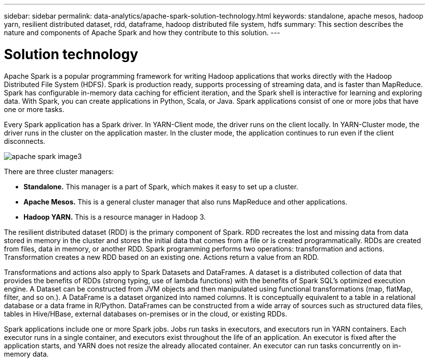 ---
sidebar: sidebar
permalink: data-analytics/apache-spark-solution-technology.html
keywords: standalone, apache mesos, hadoop yarn, resilient distributed dataset, rdd, dataframe, hadoop distributed file system, hdfs
summary: This section describes the nature and components of Apache Spark and how they contribute to this solution.
---

= Solution technology
:hardbreaks:
:nofooter:
:icons: font
:linkattrs:
:imagesdir: ../media/

//
// This file was created with NDAC Version 2.0 (August 17, 2020)
//
// 2022-08-03 14:35:46.429296
//

[.lead]
Apache Spark is a popular programming framework for writing Hadoop applications that works directly with the Hadoop Distributed File System (HDFS). Spark is production ready, supports processing of streaming data, and is faster than MapReduce. Spark has configurable in-memory data caching for efficient iteration, and the Spark shell is interactive for learning and exploring data. With Spark, you can create applications in Python, Scala, or Java. Spark applications consist of one or more jobs that have one or more tasks.

Every Spark application has a Spark driver. In YARN-Client mode, the driver runs on the client locally. In YARN-Cluster mode, the driver runs in the cluster on the application master. In the cluster mode, the application continues to run even if the client disconnects.

image::apache-spark-image3.png[]

There are three cluster managers:

* *Standalone.* This manager is a part of Spark, which makes it easy to set up a cluster.
* *Apache Mesos.* This is a general cluster manager that also runs MapReduce and other applications.
* *Hadoop YARN.* This is a resource manager in Hadoop 3.

The resilient distributed dataset (RDD) is the primary component of Spark. RDD recreates the lost and missing data from data stored in memory in the cluster and stores the initial data that comes from a file or is created programmatically. RDDs are created from files, data in memory, or another RDD. Spark programming performs two operations: transformation and actions. Transformation creates a new RDD based on an existing one. Actions return a value from an RDD.

Transformations and actions also apply to Spark Datasets and DataFrames. A dataset is a distributed collection of data that provides the benefits of RDDs (strong typing, use of lambda functions) with the benefits of Spark SQL’s optimized execution engine. A Dataset can be constructed from JVM objects and then manipulated using functional transformations (map, flatMap, filter, and so on.). A DataFrame is a dataset organized into named columns. It is conceptually equivalent to a table in a relational database or a data frame in R/Python. DataFrames can be constructed from a wide array of sources such as structured data files, tables in Hive/HBase, external databases on-premises or in the cloud, or existing RDDs.

Spark applications include one or more Spark jobs. Jobs run tasks in executors, and executors run in YARN containers. Each executor runs in a single container, and executors exist throughout the life of an application. An executor is fixed after the application starts, and YARN does not resize the already allocated container. An executor can run tasks concurrently on in-memory data.

